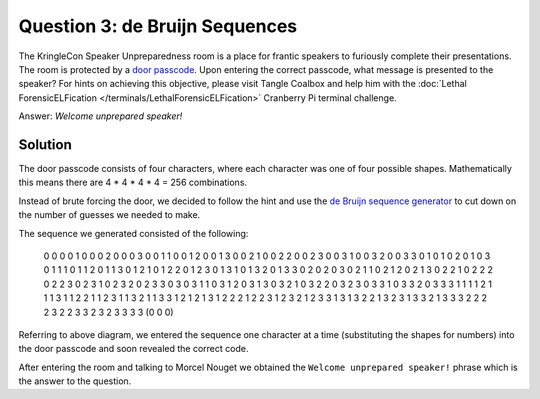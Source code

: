 Question 3: de Bruijn Sequences
===============================

| The KringleCon Speaker Unpreparedness room is a place for frantic speakers to furiously complete their presentations. The room is protected by a `door passcode <https://doorpasscoden.kringlecastle.com/>`_. Upon entering the correct passcode, what message is presented to the speaker? For hints on achieving this objective, please visit Tangle Coalbox and help him with the :doc:`Lethal ForensicELFication </terminals/LethalForensicELFication>` Cranberry Pi terminal challenge.

Answer: *Welcome unprepared speaker!*

Solution
--------

.. image:: /images/door_passcode.png

The door passcode consists of four characters, where each character was one of four possible shapes. Mathematically this means there are 4 * 4 * 4 * 4 = 256 combinations.

Instead of brute forcing the door, we decided to follow the hint and use the `de Bruijn sequence generator <http://www.hakank.org/comb/debruijn.cgi>`_ to cut down on the number of guesses we needed to make.

The sequence we generated consisted of the following:

.. highlights::

  0 0 0 0 1 0 0 0 2 0 0 0 3 0 0 1 1 0 0 1 2 0 0 1 3 0 0 2 1 0 0 2 2 0 0 2 3 0 0 3 1 0 0 3 2 0 0 3 3 0 1 0 1 0 2 0 1 0 3 0 1 1 1 0 1 1 2 0 1 1 3 0 1 2 1 0 1 2 2 0 1 2 3 0 1 3 1 0 1 3 2 0 1 3 3 0 2 0 2 0 3 0 2 1 1 0 2 1 2 0 2 1 3 0 2 2 1 0 2 2 2 0 2 2 3 0 2 3 1 0 2 3 2 0 2 3 3 0 3 0 3 1 1 0 3 1 2 0 3 1 3 0 3 2 1 0 3 2 2 0 3 2 3 0 3 3 1 0 3 3 2 0 3 3 3 1 1 1 1 2 1 1 1 3 1 1 2 2 1 1 2 3 1 1 3 2 1 1 3 3 1 2 1 2 1 3 1 2 2 2 1 2 2 3 1 2 3 2 1 2 3 3 1 3 1 3 2 2 1 3 2 3 1 3 3 2 1 3 3 3 2 2 2 2 3 2 2 3 3 2 3 2 3 3 3 3 (0 0 0) 

Referring to above diagram, we entered the sequence one character at a time (substituting the shapes for numbers) into the door passcode and soon revealed the correct code.

After entering the room and talking to Morcel Nouget we obtained the ``Welcome unprepared speaker!`` phrase which is the answer to the question.

